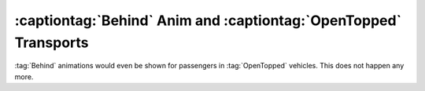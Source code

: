 .. index:: OpenTopped; Behind anim showing for OpenTopped passengers.

=================================================================
:captiontag:`Behind` Anim and :captiontag:`OpenTopped` Transports
=================================================================

:tag:`Behind` animations would even be shown for passengers in :tag:`OpenTopped`
vehicles. This does not happen any more.

.. versionadded:: 0.A
